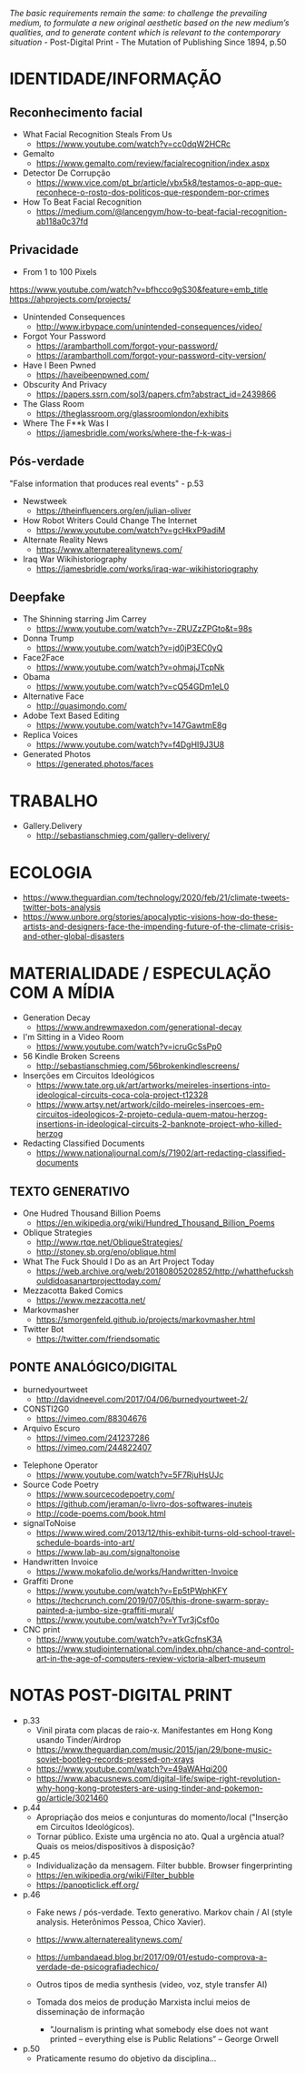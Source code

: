 /The basic requirements remain the same: to challenge the prevailing medium, to formulate a new original aesthetic based on the new medium’s qualities, and to generate content which is relevant to the contemporary situation/ - Post-Digital Print - The Mutation of Publishing Since 1894, p.50

[[./headerImg.jpg]]

* IDENTIDADE/INFORMAÇÃO

** Reconhecimento facial 
- What Facial Recognition Steals From Us
  - https://www.youtube.com/watch?v=cc0dqW2HCRc

- Gemalto
  - https://www.gemalto.com/review/facialrecognition/index.aspx

- Detector De Corrupção
  - https://www.vice.com/pt_br/article/vbx5k8/testamos-o-app-que-reconhece-o-rosto-dos-politicos-que-respondem-por-crimes

- How To Beat Facial Recognition
  - https://medium.com/@lancengym/how-to-beat-facial-recognition-ab118a0c37fd

** Privacidade
- From 1 to 100 Pixels
https://www.youtube.com/watch?v=bfhcco9gS30&feature=emb_title
https://ahprojects.com/projects/

- Unintended Consequences
  - http://www.irbypace.com/unintended-consequences/video/

- Forgot Your Password
  - https://arambartholl.com/forgot-your-password/
  - https://arambartholl.com/forgot-your-password-city-version/

- Have I Been Pwned
  - https://haveibeenpwned.com/

- Obscurity And Privacy
  - https://papers.ssrn.com/sol3/papers.cfm?abstract_id=2439866

- The Glass Room 
  - https://theglassroom.org/glassroomlondon/exhibits

- Where The F**k Was I
  - https://jamesbridle.com/works/where-the-f-k-was-i

** Pós-verdade 
"False information that produces real events" - p.53

- Newstweek
  - https://theinfluencers.org/en/julian-oliver

- How Robot Writers Could Change The Internet
  - https://www.youtube.com/watch?v=gcHkxP9adiM

- Alternate Reality News
  - https://www.alternaterealitynews.com/

- Iraq War Wikihistoriography
  - https://jamesbridle.com/works/iraq-war-wikihistoriography

** Deepfake

- The Shinning starring Jim Carrey
  - https://www.youtube.com/watch?v=-ZRUZzZPGto&t=98s

- Donna Trump
  - https://www.youtube.com/watch?v=jd0jP3EC0yQ

- Face2Face
  - https://www.youtube.com/watch?v=ohmajJTcpNk

- Obama
  - https://www.youtube.com/watch?v=cQ54GDm1eL0

- Alternative Face
  - http://quasimondo.com/

- Adobe Text Based Editing
  - https://www.youtube.com/watch?v=147GawtmE8g

- Replica Voices
  - https://www.youtube.com/watch?v=f4DgHI9J3U8

- Generated Photos
  - https://generated.photos/faces


* TRABALHO
- Gallery.Delivery
  - http://sebastianschmieg.com/gallery-delivery/

* ECOLOGIA
- https://www.theguardian.com/technology/2020/feb/21/climate-tweets-twitter-bots-analysis
- https://www.unbore.org/stories/apocalyptic-visions-how-do-these-artists-and-designers-face-the-impending-future-of-the-climate-crisis-and-other-global-disasters


* MATERIALIDADE / ESPECULAÇÃO COM A MÍDIA
- Generation Decay
  - https://www.andrewmaxedon.com/generational-decay
- I'm Sitting in a Video Room
  - https://www.youtube.com/watch?v=icruGcSsPp0

- 56 Kindle Broken Screens
  - http://sebastianschmieg.com/56brokenkindlescreens/

- Inserções em Circuitos Ideológicos
  - https://www.tate.org.uk/art/artworks/meireles-insertions-into-ideological-circuits-coca-cola-project-t12328
  - https://www.artsy.net/artwork/cildo-meireles-insercoes-em-circuitos-ideologicos-2-projeto-cedula-quem-matou-herzog-insertions-in-ideological-circuits-2-banknote-project-who-killed-herzog

- Redacting Classified Documents
  - https://www.nationaljournal.com/s/71902/art-redacting-classified-documents

** TEXTO GENERATIVO
- One Hudred Thousand Billion Poems
  - https://en.wikipedia.org/wiki/Hundred_Thousand_Billion_Poems

- Oblique Strategies
  - http://www.rtqe.net/ObliqueStrategies/
  - http://stoney.sb.org/eno/oblique.html

- What The Fuck Should I Do as an Art Project Today
  - https://web.archive.org/web/20180805202852/http://whatthefuckshouldidoasanartprojecttoday.com/

- Mezzacotta Baked Comics
  - https://www.mezzacotta.net/

- Markovmasher
  - https://smorgenfeld.github.io/projects/markovmasher.html

- Twitter Bot
  - https://twitter.com/friendsomatic

** PONTE ANALÓGICO/DIGITAL
- burnedyourtweet
  - http://davidneevel.com/2017/04/06/burnedyourtweet-2/

- CONSTI2G0
  - https://vimeo.com/88304676

- Arquivo Escuro
  - https://vimeo.com/241237286
  - https://vimeo.com/244822407
# Arquivo Escuro, 2016.
# Ação para objeto. Uma esfera de metal descansa sobre a letra Z de um computador, formatado com fonte e preenchimento na cor preta, criando um “texto” contínuo. Ao final da exposição, gera-se um arquivo condizente com o tempo em que o objeto esteve em ação.

# O trabalho tem uma mecânica relativamente simples: formata-se um arquivo de word com as seguintes características: a fonte na cor preta, o preenchimento do texto preto, sem margens. O peso de metal é entao colocado sobre a letra Z do notebook, que tece potencialmente uma listra negra infinita. Teoricamente, arquivo escuro é um trabalho que aponta para o infinito. A quantidade de informação digital gerada é redundante, o que faz com que o arquivo cresça em extensão mas não em peso (bytes). Em aparência, o objeto se assemelha a uma interface de vídeo, mas tudo ali acontece no ato: é um objeto em ação. A ideia de que o trabalho esteja sendo feito no mesmo tempo em que é assistido o leva para o campo da performance, apesar de não haver qualquer interferência humana a não ser a primeira: o ato de depositar o peso na tecla Z e iniciar o texto infinito. Aliás, o aspecto talvez principal do trabalho é ele estar distante do humano: é como uma maquina esquecida em algum lugar no tempo e espaço que continuaria a produzir  independente da presença do homem.

- Telephone Operator
  - https://www.youtube.com/watch?v=5F7RjuHsUJc

- Source Code Poetry
  - https://www.sourcecodepoetry.com/
  - https://github.com/jeraman/o-livro-dos-softwares-inuteis
  - http://code-poems.com/book.html

- signalToNoise
  - https://www.wired.com/2013/12/this-exhibit-turns-old-school-travel-schedule-boards-into-art/
  - https://www.lab-au.com/signaltonoise

- Handwritten Invoice
  - https://www.mokafolio.de/works/Handwritten-Invoice

- Graffiti Drone
  - https://www.youtube.com/watch?v=Ep5tPWphKFY
  - https://techcrunch.com/2019/07/05/this-drone-swarm-spray-painted-a-jumbo-size-graffiti-mural/
  - https://www.youtube.com/watch?v=YTvr3jCsf0o

- CNC print
  - https://www.youtube.com/watch?v=atkGcfnsK3A
  - https://www.studiointernational.com/index.php/chance-and-control-art-in-the-age-of-computers-review-victoria-albert-museum

# * MISC (urbanart)
# - A Lost
#   - https://www.booooooom.com/2012/04/18/artist-julien-berthier/

# - SpY
#   - http://spy-urbanart.com/work/

* NOTAS POST-DIGITAL PRINT
- p.33
  - Vinil pirata com placas de raio-x. Manifestantes em Hong Kong usando Tinder/Airdrop
  - https://www.theguardian.com/music/2015/jan/29/bone-music-soviet-bootleg-records-pressed-on-xrays
  - https://www.youtube.com/watch?v=49aWAHqi200
  - https://www.abacusnews.com/digital-life/swipe-right-revolution-why-hong-kong-protesters-are-using-tinder-and-pokemon-go/article/3021460

- p.44
  - Apropriação dos meios e conjunturas do momento/local ("Inserção em Circuitos Ideológicos).
  - Tornar público. Existe uma urgência no ato. Qual a urgência atual? Quais os meios/dispositivos à disposição?

- p.45
  - Individualização da mensagem. Filter bubble. Browser fingerprinting
  - https://en.wikipedia.org/wiki/Filter_bubble
  - https://panopticlick.eff.org/

- p.46
  - Fake news / pós-verdade. Texto generativo. Markov chain / AI (style analysis. Heterônimos Pessoa, Chico Xavier).
  - https://www.alternaterealitynews.com/
  - https://umbandaead.blog.br/2017/09/01/estudo-comprova-a-verdade-de-psicografiadechico/
  - Outros tipos de media synthesis (video, voz, style transfer AI)

  - Tomada dos meios de produção Marxista inclui meios de disseminação de informação
    - "Journalism is printing what somebody else does not want printed – everything else is Public Relations” – George Orwell

- p.50
  - Praticamente resumo do objetivo da disciplina...

# * colecoes para analisar
# https://arambartholl.com/archive/
# http://jamesbridle.com/works
# http://sebastianschmieg.com/
# https://www.unbore.org/stories/apocalyptic-visions-how-do-these-artists-and-designers-face-the-impending-future-of-the-climate-crisis-and-other-global-disasters

# ** links lia
# https://www.gemalto.com/review/facialrecognition/index.aspx

# https://www.youtube.com/watch?v=lH2gMNrUuEY

# https://www.youtube.com/watch?v=BU9YAHigNx8

# https://www.reddit.com/r/SFWdeepfakes/comments/7vy36n/rdeepfakes_has_been_banned/

# https://www.theverge.com/2018/1/30/16945494/deepfakes-porn-face-swap-legal

# https://www.vice.com/en_ca/article/j5wngd/kim-kardashian-deepfake-mark-zuckerberg-facebook-youtube

# https://www.youtube.com/watch?v=0VxGqjtuJuE

# https://en.wikipedia.org/wiki/Alphonse_Bertillon#/media/File:Bertillon,_Alphonse,_fiche_anthropométrique_recto-verso.jpg

# https://www.theverge.com/2017/10/30/16569402/ai-generate-fake-faces-celebs-nvidia-gan

# https://generated.photos/faces

# http://quasimondo.com

# https://www.youtube.com/watch?v=bfhcco9gS30&feature=emb_title

# https://theglassroom.org/glassroomlondon/exhibits

# * Conteúdo Programático
# 1. Fundamentos do Design Editorial
# a) Anatomia e componentes técnicas e estruturais dos suportes editoriais impressos, nomeadamente: livros, revistas, jornais;
# b) Estudo sobre estrutura e sistemas de grelhas nos suportes editoriais impressos: proporção, secção áurea, simetria/assimetria, margens e formato;
# c) Tipografia nos suportes editoriais impressos: espaçamento, alinhamento, legibilidade e métrica;
# d) Narrativa, navegação e ritmo no suporte editorial impresso;

# 2. A Revolução Digital e a Mutação da Publicação Impressa
# a) Profecias sobre a morte do papel: do século 19 ao século XXI;
# b) O impacto da World Wide Web na edição de jornais/periódicos;
# c) Impresso versus digital: hipertexto, repetição, partilha, categorização, navegação, distribuição; 
# d) A publicação pós-digital;

# 3. Materialidade da Media, Mediação Tecnológica e Ativismo 
# a) O dispositivo tecnológico enquanto mediador da comunicação e do trabalho artístico: não-transparência do aparato e marca da media;
# b) Publicação enquanto ato urgente e contextual: publicações de guerrilha, ativação de redes entre pares, subversão de limitações político-geográficas;
# c) Análises críticas tanto de ferramentas quanto de objetos de arte digital e design especulativo que promovem pontes entre o analógico e digital: twitterbots, impressoras 3D/CNC, instalações interativas, Arduinos, IA.



 
